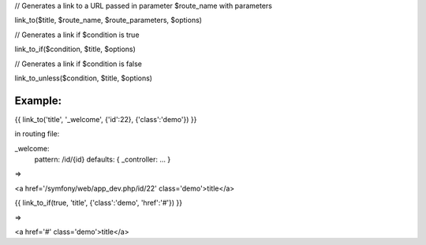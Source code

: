 

// Generates a link to a URL passed in parameter $route_name with parameters

link_to($title, $route_name, $route_parameters, $options)


// Generates a link if $condition is true

link_to_if($condition, $title, $options)


// Generates a link if $condition is false

link_to_unless($condition, $title, $options)


Example:
=======


{{ link_to('title', '_welcome', {'id':22}, {'class':'demo'}) }}

in routing file:

_welcome:
    pattern:  /id/{id}
    defaults: { _controller: ... }

=>

<a href='/symfony/web/app_dev.php/id/22' class='demo'>title</a>


{{ link_to_if(true, 'title', {'class':'demo', 'href':'#'}) }}

=>

<a href='#' class='demo'>title</a>
